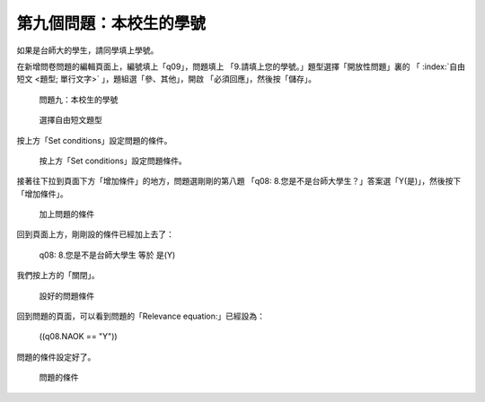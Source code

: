 第九個問題：本校生的學號
########################

如果是台師大的學生，請同學填上學號。

在新增問卷問題的編輯頁面上，編號填上「q09」，問題填上
「9.請填上您的學號。」題型選擇「開放性問題」裏的
「 :index:`自由短文 <題型; 單行文字>` 」，題組選「參、其他」，開啟
「必須回應」，然後按「儲存」。

.. figure:: images/03-04-02-id-01.png
    :alt: 問題九：本校生的學號
    :scale: 60%

    問題九：本校生的學號

.. figure:: images/03-04-02-id-02.png
    :alt: 選擇自由短文題型
    :scale: 60%

    選擇自由短文題型

按上方「Set conditions」設定問題的條件。

.. figure:: images/03-04-02-id-03.png
    :alt: 按上方「Set conditions」設定問題條件。
    :scale: 60%

    按上方「Set conditions」設定問題條件。

接著往下拉到頁面下方「增加條件」的地方，問題選剛剛的第八題
「q08: 8.您是不是台師大學生？」答案選「Y(是)」，然後按下「增加條件」。

.. figure:: images/03-04-02-id-04.png
    :alt: 加上問題的條件
    :scale: 60%

    加上問題的條件

回到頁面上方，剛剛設的條件已經加上去了：

    q08: 8.您是不是台師大學生 等於 是(Y)

我們按上方的「關閉」。

.. figure:: images/03-04-02-id-05.png
    :alt: 設好的問題條件
    :scale: 60%

    設好的問題條件

回到問題的頁面，可以看到問題的「Relevance equation:」已經設為：

    ((q08.NAOK == "Y"))

問題的條件設定好了。

.. figure:: images/03-04-02-id-06.png
    :alt: 問題的條件
    :scale: 60%

    問題的條件

